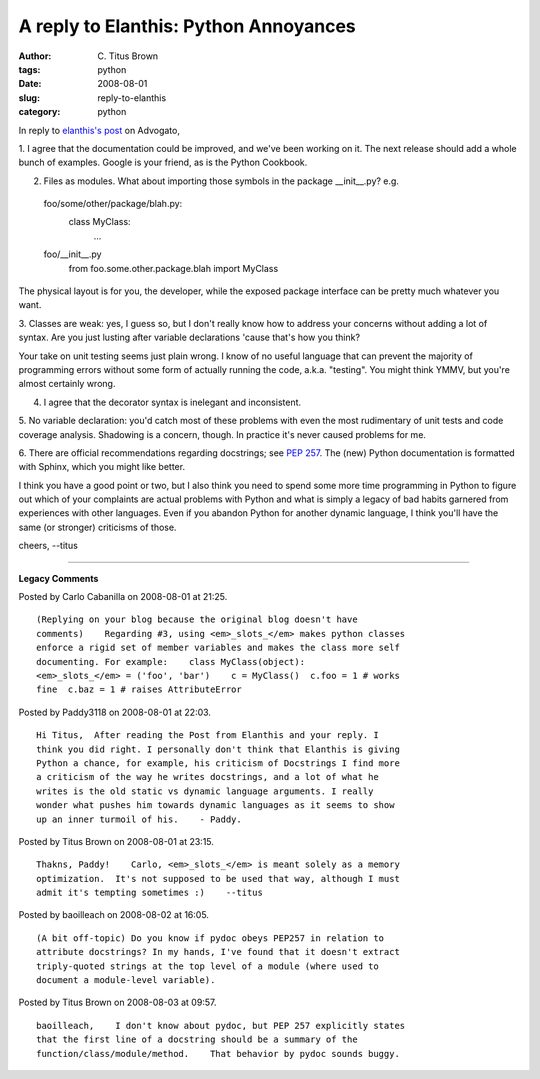 A reply to Elanthis: Python Annoyances
######################################

:author: C\. Titus Brown
:tags: python
:date: 2008-08-01
:slug: reply-to-elanthis
:category: python


In reply to `elanthis's post <http://www.advogato.org/person/elanthis/diary/384.html>`__ on Advogato,

1.  I agree that the documentation could be improved, and we've been
working on it.  The next release should add a whole bunch of examples.
Google is your friend, as is the Python Cookbook.

2. Files as modules.  What about importing those symbols in the package __init__.py? e.g.

  foo/some/other/package/blah.py:
    class MyClass:
       ...

  foo/__init__.py
       from foo.some.other.package.blah import MyClass

The physical layout is for you, the developer, while the exposed
package interface can be pretty much whatever you want.

3. Classes are weak: yes, I guess so, but I don't really know how to
address your concerns without adding a lot of syntax.  Are you just
lusting after variable declarations 'cause that's how you think?

Your take on unit testing seems just plain wrong.  I know of no useful
language that can prevent the majority of programming errors without
some form of actually running the code, a.k.a. "testing".  You might think
YMMV, but you're almost certainly wrong.

4. I agree that the decorator syntax is inelegant and inconsistent.

5. No variable declaration: you'd catch most of these problems with
even the most rudimentary of unit tests and code coverage analysis.
Shadowing is a concern, though.  In practice it's never caused problems
for me.

6. There are official recommendations regarding docstrings; see `PEP
257 <http://www.python.org/dev/peps/pep-0257/>`__.  The (new) Python
documentation is formatted with Sphinx, which you might like better.

I think you have a good point or two, but I also think you need to
spend some more time programming in Python to figure out which of your
complaints are actual problems with Python and what is simply a legacy
of bad habits garnered from experiences with other languages.  Even if
you abandon Python for another dynamic language, I think you'll have
the same (or stronger) criticisms of those.

cheers,
--titus


----

**Legacy Comments**


Posted by Carlo Cabanilla on 2008-08-01 at 21:25. 

::

   (Replying on your blog because the original blog doesn't have
   comments)    Regarding #3, using <em>_slots_</em> makes python classes
   enforce a rigid set of member variables and makes the class more self
   documenting. For example:    class MyClass(object):
   <em>_slots_</em> = ('foo', 'bar')    c = MyClass()  c.foo = 1 # works
   fine  c.baz = 1 # raises AttributeError


Posted by Paddy3118 on 2008-08-01 at 22:03. 

::

   Hi Titus,  After reading the Post from Elanthis and your reply. I
   think you did right. I personally don't think that Elanthis is giving
   Python a chance, for example, his criticism of Docstrings I find more
   a criticism of the way he writes docstrings, and a lot of what he
   writes is the old static vs dynamic language arguments. I really
   wonder what pushes him towards dynamic languages as it seems to show
   up an inner turmoil of his.    - Paddy.


Posted by Titus Brown on 2008-08-01 at 23:15. 

::

   Thakns, Paddy!    Carlo, <em>_slots_</em> is meant solely as a memory
   optimization.  It's not supposed to be used that way, although I must
   admit it's tempting sometimes :)    --titus


Posted by baoilleach on 2008-08-02 at 16:05. 

::

   (A bit off-topic) Do you know if pydoc obeys PEP257 in relation to
   attribute docstrings? In my hands, I've found that it doesn't extract
   triply-quoted strings at the top level of a module (where used to
   document a module-level variable).


Posted by Titus Brown on 2008-08-03 at 09:57. 

::

   baoilleach,    I don't know about pydoc, but PEP 257 explicitly states
   that the first line of a docstring should be a summary of the
   function/class/module/method.    That behavior by pydoc sounds buggy.

